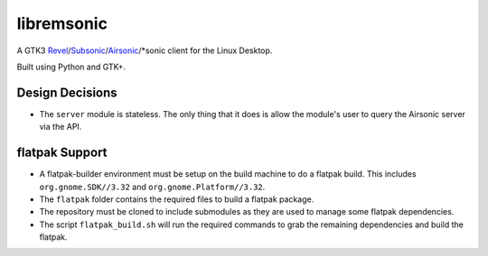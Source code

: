 libremsonic
===========

A GTK3 `Revel`_/`Subsonic`_/`Airsonic`_/\*sonic client for the Linux Desktop.

.. _Revel: https://gitlab.com/robozman/revel
.. _Subsonic: http://www.subsonic.org/pages/index.jsp
.. _Airsonic: https://airsonic.github.io/

Built using Python and GTK+.

Design Decisions
----------------

- The ``server`` module is stateless. The only thing that it does is allow the
  module's user to query the Airsonic server via the API.

flatpak Support
---------------

- A flatpak-builder environment must be setup on the build machine to do a
  flatpak build. This includes ``org.gnome.SDK//3.32`` and
  ``org.gnome.Platform//3.32``.
- The ``flatpak`` folder contains the required files to build a flatpak package.
- The repository must be cloned to include submodules as they are used to manage
  some flatpak dependencies.
- The script ``flatpak_build.sh`` will run the required commands to grab the
  remaining dependencies and build the flatpak.
